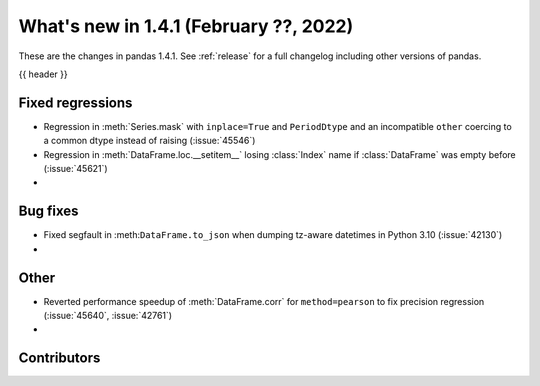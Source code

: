 .. _whatsnew_141:

What's new in 1.4.1 (February ??, 2022)
---------------------------------------

These are the changes in pandas 1.4.1. See :ref:`release` for a full changelog
including other versions of pandas.

{{ header }}

.. ---------------------------------------------------------------------------

.. _whatsnew_141.regressions:

Fixed regressions
~~~~~~~~~~~~~~~~~
- Regression in :meth:`Series.mask` with ``inplace=True`` and ``PeriodDtype`` and an incompatible ``other`` coercing to a common dtype instead of raising (:issue:`45546`)
- Regression in :meth:`DataFrame.loc.__setitem__` losing :class:`Index` name if :class:`DataFrame` was empty before (:issue:`45621`)
-

.. ---------------------------------------------------------------------------

.. _whatsnew_141.bug_fixes:

Bug fixes
~~~~~~~~~
- Fixed segfault in :meth:``DataFrame.to_json`` when dumping tz-aware datetimes in Python 3.10 (:issue:`42130`)
-

.. ---------------------------------------------------------------------------

.. _whatsnew_141.other:

Other
~~~~~
- Reverted performance speedup of :meth:`DataFrame.corr` for ``method=pearson`` to fix precision regression (:issue:`45640`, :issue:`42761`)
-

.. ---------------------------------------------------------------------------

.. _whatsnew_141.contributors:

Contributors
~~~~~~~~~~~~

.. contributors:: v1.4.0..v1.4.1|HEAD
